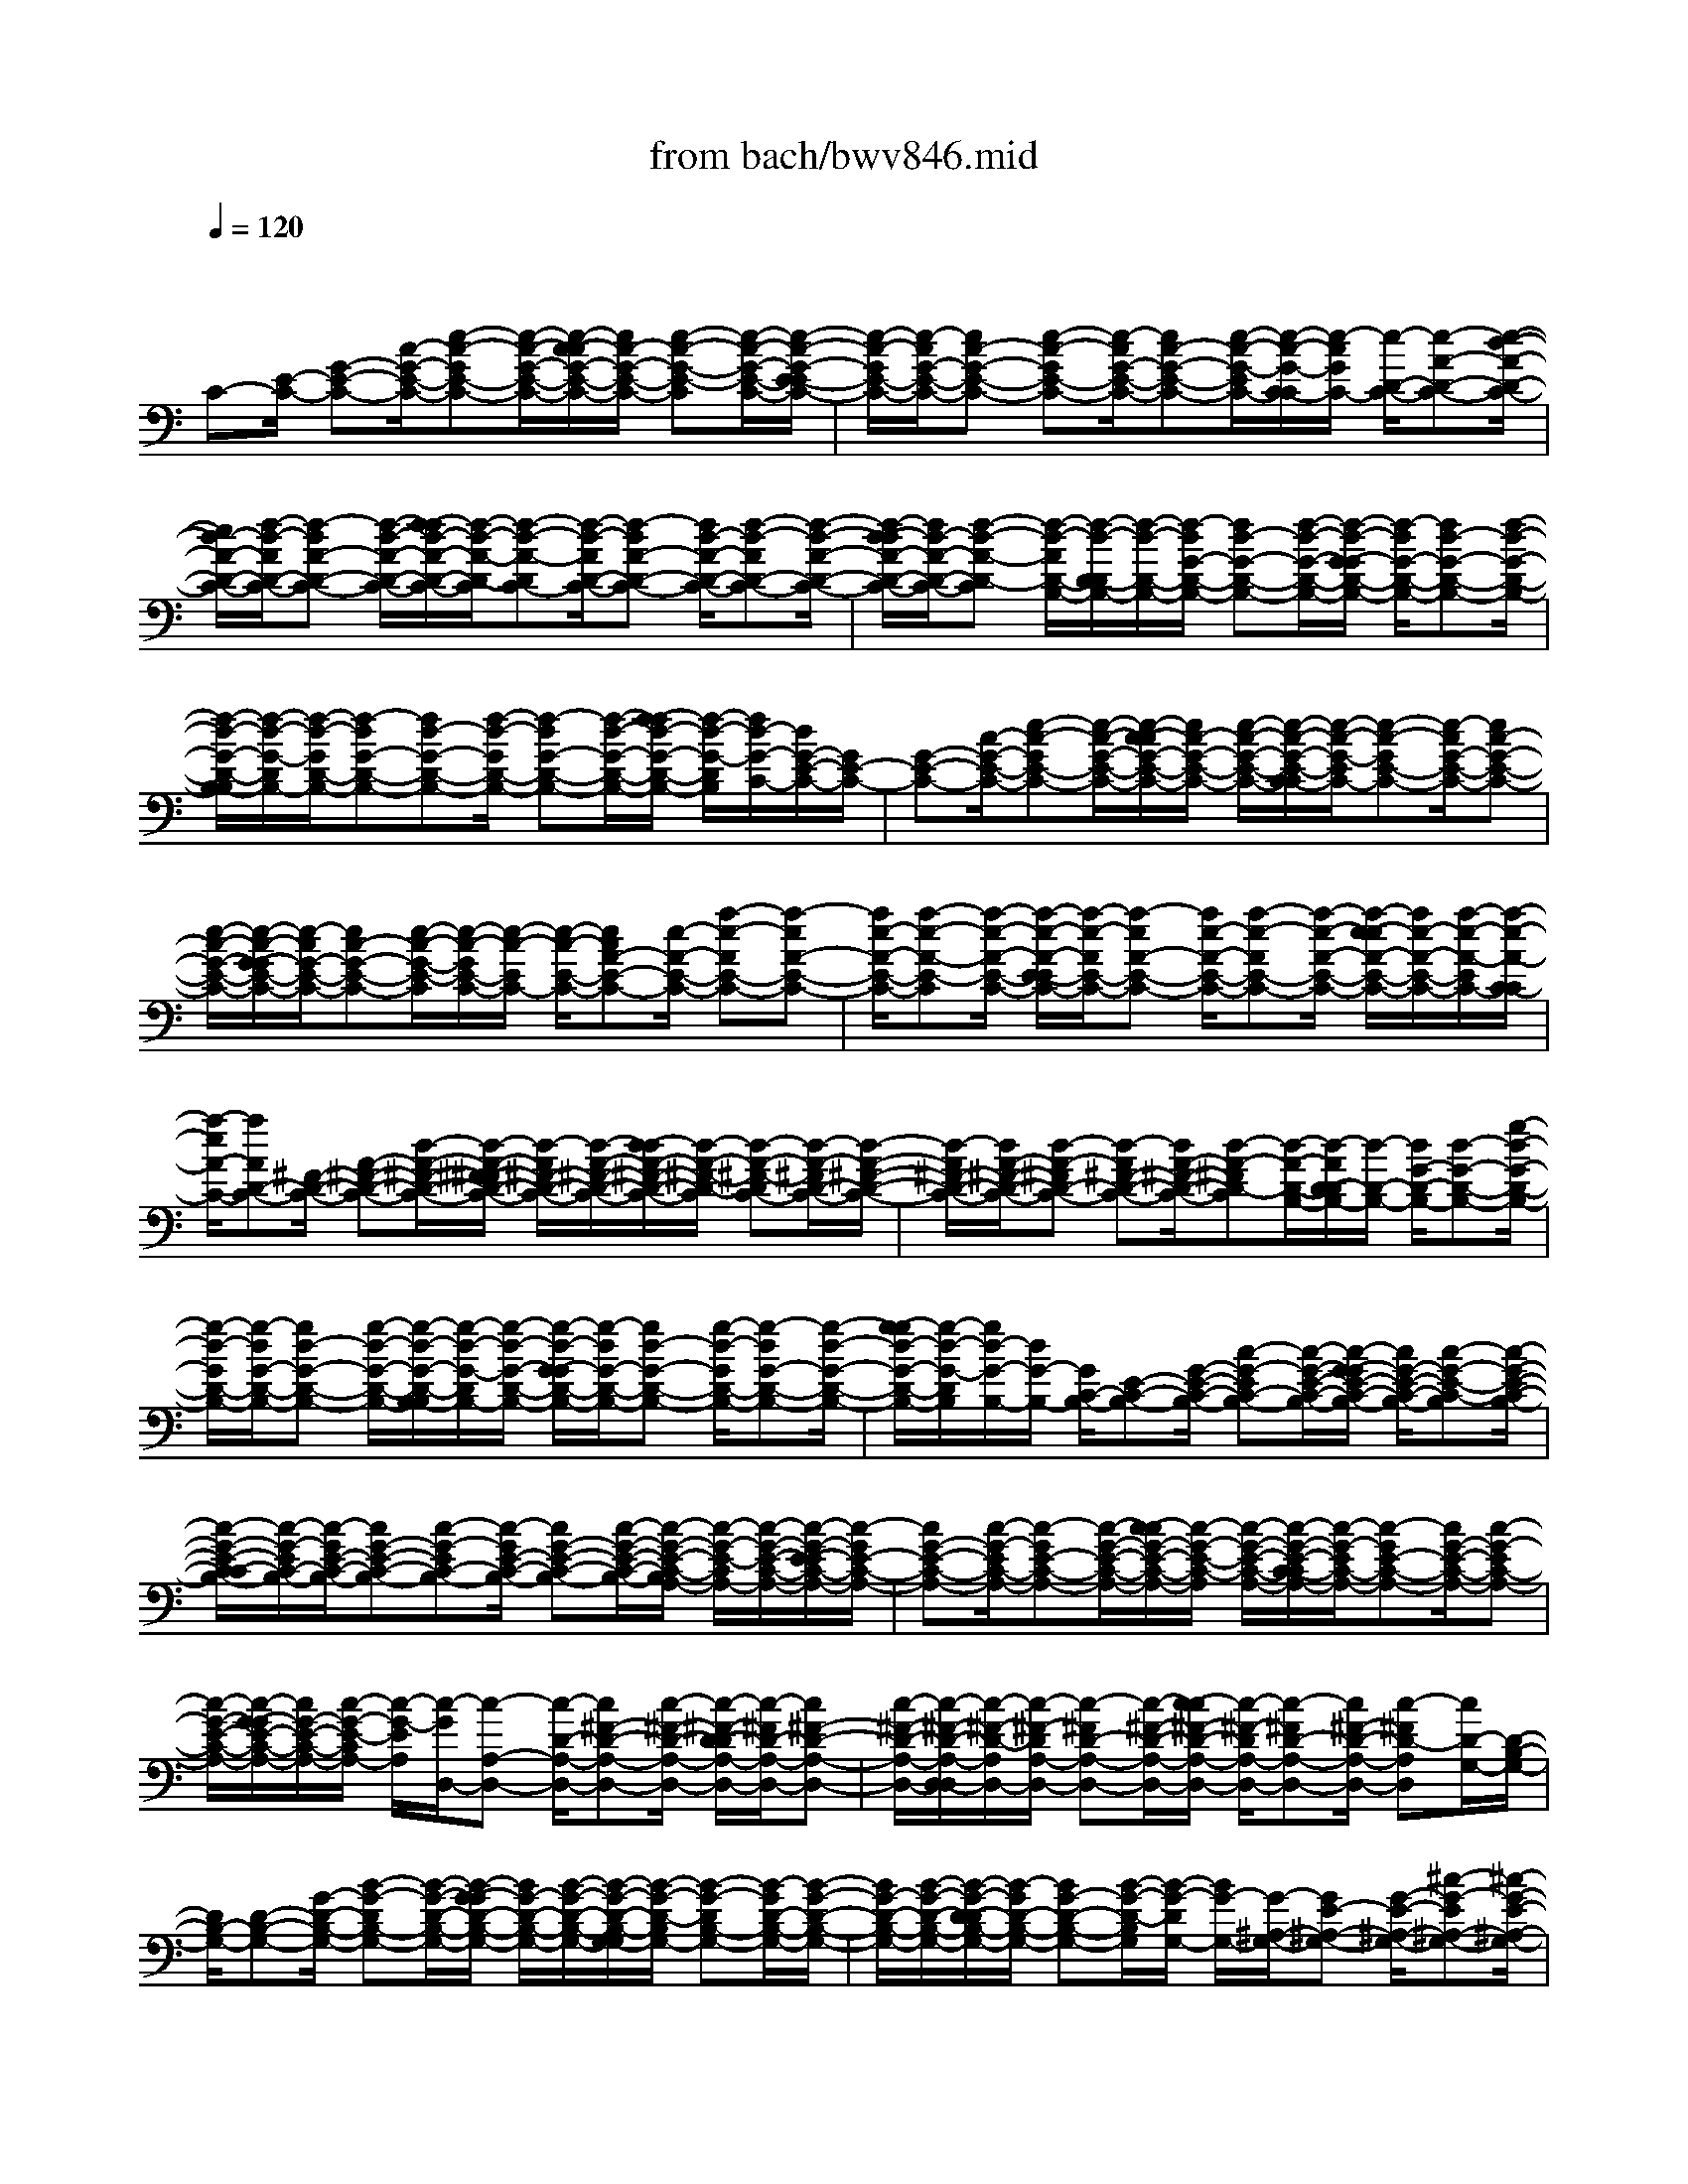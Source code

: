X: 1
T: from bach/bwv846.mid
M: 4/4
L: 1/8
Q:1/4=120
% Last note suggests Mixolydian mode tune
K:C % 0 sharps
V:1
% harpsichord: John Sankey
%%MIDI program 6
%%MIDI program 6
%%MIDI program 6
%%MIDI program 6
%%MIDI program 6
%%MIDI program 6
%%MIDI program 6
%%MIDI program 6
%%MIDI program 6
%%MIDI program 6
%%MIDI program 6
%%MIDI program 6
% Track 1
x/2
C-[E/2-C/2-] [G-E-C-][c/2-G/2-E/2-C/2-][e-c-GE-C-][e/2-c/2-G/2-E/2-C/2-][e/2-c/2-c/2G/2-E/2-C/2-][e/2c/2-G/2-E/2-C/2-] [e-c-G-E-C][e/2-c/2-G/2-E/2-C/2-][e/2-c/2-G/2-E/2-E/2C/2-]| \
[e/2-c/2-G/2E/2-C/2-][e/2-c/2G/2-E/2-C/2-][ec-G-E-C-] [e-c-GE-C-][e/2-c/2G/2-E/2-C/2-][ec-G-E-C-][e/2-c/2-G/2-E/2C/2-][e/2-c/2-G/2-C/2-C/2][e/2-c/2G/2C/2-] [e/2-D/2-C/2-][e-A-D-C-][e/2-d/2-A/2-D/2-C/2-]| \
[e/2d/2-A/2-D/2-C/2-][f/2-d/2-A/2D/2-C/2-][f-dA-D-C-] [f/2-d/2-A/2-D/2-C/2-][f/2-f/2d/2-A/2-D/2-C/2-][f/2-d/2-A/2-D/2-C/2][f-d-A-DC-][f/2-d/2-A/2D/2-C/2-][f-dA-D-C-] [f/2d/2-A/2-D/2-C/2-][f-d-AD-C-][f/2-d/2-A/2-D/2-C/2-]| \
[f/2-d/2-d/2A/2-D/2-C/2-][f/2d/2-A/2-D/2-C/2-][f-d-A-D-C] [f/2-d/2-A/2D/2-B,/2-][f/2-d/2-D/2-D/2B,/2-][f/2-d/2-D/2-B,/2-][f/2-d/2G/2-D/2-B,/2-] [fd-G-D-B,-][f/2-d/2-G/2-D/2-B,/2-][f/2-d/2-G/2-G/2D/2-B,/2-] [f/2-d/2G/2-D/2-B,/2-][fd-G-D-B,-][f/2-d/2-G/2-D/2-B,/2-]|
[f/2-d/2-G/2-D/2-B,/2-B,/2][f/2-d/2-G/2-D/2B,/2-][f/2-d/2-G/2D/2-B,/2-][f-dG-D-B,-][fd-G-D-B,-][f/2-d/2-G/2D/2-B,/2-] [f-dG-D-B,-][f/2-d/2-G/2-D/2-B,/2-][f/2-f/2d/2-G/2-D/2-B,/2-] [f/2-d/2-G/2-D/2B,/2][f/2d/2-G/2-C/2-][d/2G/2-E/2-C/2-][G/2E/2-C/2-]| \
[G-E-C-][c/2-G/2-E/2-C/2-][e-c-GE-C-][e/2-c/2-G/2-E/2-C/2-][e/2-c/2-c/2G/2-E/2-C/2-][e/2c/2-G/2-E/2-C/2-] [e/2-c/2-G/2-E/2-C/2-][e/2-c/2-G/2-E/2-C/2-C/2][e/2-c/2-G/2-E/2C/2-][e-c-GE-C-][e/2-c/2G/2-E/2-C/2-][ec-G-E-C-]| \
[e/2-c/2-G/2-E/2-C/2-][e/2-c/2-G/2-G/2E/2-C/2-][e/2-c/2G/2-E/2-C/2-][ec-G-E-C-][e/2-c/2-G/2-E/2-C/2][e/2-c/2-G/2E/2-C/2-][e/2-c/2-E/2C/2-] [e/2-c/2-E/2-C/2-][ecA-E-C-][e/2-A/2-E/2-C/2-] [a-e-AE-C-][a-eA-E-C-]| \
[a/2e/2-A/2-E/2-C/2-][a-e-A-E-C][a/2-e/2-A/2-E/2-C/2-] [a/2-e/2-A/2-E/2-E/2C/2-][a/2-e/2-A/2E/2-C/2-][a-eA-E-C-] [a/2e/2-A/2-E/2-C/2-][a-e-AE-C-][a/2-e/2-A/2-E/2-C/2-] [a/2-e/2-e/2A/2-E/2-C/2-][a/2e/2-A/2-E/2-C/2-][a/2-e/2-A/2-E/2C/2-][a/2-e/2-A/2-C/2-C/2]|
[a/2-e/2A/2-C/2-][aAD-C-][^F/2-D/2-C/2-] [A-^F-D-C-][d/2-A/2-^F/2-D/2-C/2-][d/2-A/2-^F/2-^F/2D/2-C/2-] [d/2-A/2^F/2-D/2-C/2-][d/2-A/2-^F/2-D/2-C/2-][d/2-d/2A/2-^F/2-D/2-C/2-][d/2-A/2-^F/2-D/2-C/2] [d-A-^F-DC-][d/2-A/2-^F/2D/2-C/2-][d/2-A/2-^F/2-D/2-C/2-]| \
[d/2-A/2^F/2-D/2-C/2-][d/2A/2-^F/2-D/2-C/2-][d-A-^FD-C-] [d-A^F-D-C-][d/2A/2-^F/2-D/2-C/2-][d-A-^FD-C][d/2-A/2-D/2-B,/2-][d/2-A/2D/2-D/2B,/2-][d/2-D/2-B,/2-] [d/2G/2-D/2-B,/2-][d-G-D-B,-][g/2-d/2-G/2-D/2-B,/2-]| \
[g/2-d/2-G/2D/2-B,/2-][g/2-d/2G/2-D/2-B,/2-][gd-G-D-B,-] [g/2-d/2-G/2-D/2-B,/2-][g/2-d/2-G/2-D/2-B,/2-B,/2][g/2-d/2-G/2-D/2B,/2-][g/2-d/2-G/2-D/2-B,/2-] [g/2-d/2-G/2-G/2D/2-B,/2-][g/2-d/2G/2-D/2-B,/2-][gd-G-D-B,-] [g/2-d/2-G/2D/2-B,/2-][g-dG-D-B,-][g/2-d/2-G/2-D/2-B,/2-]| \
[g/2-g/2d/2-G/2-D/2-B,/2-][g/2-d/2-G/2-D/2B,/2][g/2d/2-G/2-B,/2-][d/2G/2-B,/2-] [G/2C/2-B,/2-][E-C-B,-][G/2-E/2-C/2-B,/2-] [c-G-EC-B,-][c/2-G/2-E/2-C/2-B,/2-][c/2-G/2-G/2E/2-C/2-B,/2-] [c/2G/2-E/2-C/2-B,/2-][c-G-E-C-B,][c/2-G/2-E/2-C/2-B,/2-]|
[c/2-G/2-E/2-C/2-C/2B,/2-][c/2-G/2-E/2C/2-B,/2-][c/2-G/2E/2-C/2-B,/2-][cG-E-C-B,-][c-G-EC-B,-][c/2-G/2E/2-C/2-B,/2-] [cG-E-C-B,-][c/2-G/2-E/2-C/2-B,/2-][c/2-G/2-E/2-C/2-B,/2A,/2-] [c/2-G/2-E/2-C/2A,/2-][c/2-G/2-E/2-C/2-A,/2-][c/2-G/2-E/2-E/2C/2-A,/2-][c/2-G/2E/2-C/2-A,/2-]| \
[cG-E-C-A,-][c/2-G/2-E/2C/2-A,/2-][c-GE-C-A,-][c/2-G/2-E/2-C/2-A,/2-][c/2-c/2G/2-E/2-C/2-A,/2-][c/2-G/2-E/2-C/2-A,/2] [c/2-G/2-E/2-C/2-A,/2-][c/2-G/2-E/2-C/2-C/2A,/2-][c/2-G/2-E/2C/2-A,/2-][c-GE-C-A,-][c/2G/2-E/2-C/2-A,/2-][c-G-EC-A,-]| \
[c/2-G/2-E/2-C/2-A,/2-][c/2-G/2-G/2E/2-C/2-A,/2-][c/2G/2-E/2-C/2-A,/2-][c/2-G/2-E/2-C/2A,/2-] [c/2-G/2-E/2A,/2][c/2-G/2D,/2-][c-A,-D,-] [c/2-D/2-A,/2-D,/2-][c^F-D-A,-D,-][c/2-^F/2-D/2-A,/2-D,/2-] [c/2-^F/2-D/2-D/2A,/2-D,/2-][c/2-^F/2D/2-A,/2-D,/2-][c^F-D-A,-D,-]| \
[c/2-^F/2-D/2-A,/2-D,/2-][c/2-^F/2-D/2-A,/2-D,/2-D,/2][c/2-^F/2-D/2-A,/2D,/2-][c/2-^F/2-D/2A,/2-D,/2-] [c-^FD-A,-D,-][c/2-^F/2-D/2-A,/2-D,/2-][c/2-c/2^F/2-D/2-A,/2-D,/2-] [c/2-^F/2-D/2A,/2-D,/2-][c-^FD-A,-D,-][c/2^F/2-D/2-A,/2-D,/2-] [c-^FD-A,D,][c/2D/2-G,/2-][D/2-B,/2-G,/2-]|
[D/2B,/2-G,/2-][D-B,-G,-][G/2-D/2-B,/2-G,/2-] [B-G-DB,-G,-][B/2-G/2-D/2-B,/2-G,/2-][B/2-G/2-G/2D/2-B,/2-G,/2-] [B/2G/2-D/2-B,/2-G,/2-][B/2-G/2-D/2-B,/2-G,/2-][B/2-G/2-D/2-B,/2-G,/2-G,/2][B/2-G/2-D/2-B,/2G,/2-] [B-G-DB,-G,-][B/2-G/2D/2-B,/2-G,/2-][B/2-G/2-D/2-B,/2-G,/2-]| \
[B/2G/2-D/2-B,/2-G,/2-][B/2-G/2-D/2-B,/2-G,/2-][B/2-G/2-D/2-D/2B,/2-G,/2-][B/2-G/2D/2-B,/2-G,/2-] [BG-D-B,-G,-][B/2-G/2-D/2-B,/2G,/2][B/2-G/2-D/2G,/2-] [B/2G/2-G,/2-][G/2-^A,/2-G,/2-][GE-^A,-G,-] [G/2-E/2-^A,/2-G,/2-][^c-G-E^A,-G,-][^c/2-G/2-E/2-^A,/2-G,/2-]| \
[^c/2-G/2E/2-^A,/2-G,/2-][^c/2G/2-E/2-^A,/2-G,/2-][^c-G-E-^A,-G,] [^c/2-G/2-E/2-^A,/2-G,/2-][^c/2-G/2-E/2-^A,/2-^A,/2G,/2-][^c/2-G/2-E/2^A,/2-G,/2-][^c/2-G/2-E/2-^A,/2-G,/2-] [^c/2-G/2-G/2E/2-^A,/2-G,/2-][^c/2G/2-E/2-^A,/2-G,/2-][^c-G-E^A,-G,-] [^c/2-G/2E/2-^A,/2-G,/2-][^cG-E-^A,-G,-][^c/2-G/2-E/2-^A,/2G,/2-]| \
[^c/2-G/2-E/2-G,/2=F,/2-][^c/2-G/2E/2F,/2-][^c=A,-F,-] [D/2-A,/2-F,/2-][A-D-A,-F,-][d/2-A/2-D/2-A,/2-F,/2-] [d/2-A/2-D/2-D/2A,/2-F,/2-][d/2-A/2D/2-A,/2-F,/2-][d/2-A/2-D/2-A,/2-F,/2-][d/2-d/2A/2-D/2-A,/2-F,/2-] [d/2-A/2-D/2-A,/2-F,/2][d-A-D-A,F,-][d/2-A/2-D/2A,/2-F,/2-]|
[d-AD-A,-F,-][d/2A/2-D/2-A,/2-F,/2-][d-A-DA,-F,-][d/2-A/2-D/2-A,/2-F,/2-][d/2-A/2-A/2D/2-A,/2-F,/2-][d/2A/2-D/2-A,/2-F,/2-] [d-A-D-A,F,][d/2-A/2D/2-F,/2-][d-D^G,-F,-][d/2-D/2-^G,/2-F,/2-][dF-D-^G,-F,-]| \
[B-F-D^G,-F,-][B/2-F/2D/2-^G,/2-F,/2-][BF-D-^G,-F,-][B/2-F/2-D/2-^G,/2-F,/2-][B/2-F/2-D/2-^G,/2-F,/2-F,/2][B/2-F/2-D/2-^G,/2F,/2-] [B/2-F/2-D/2-^G,/2-F,/2-][B/2-F/2-D/2-D/2^G,/2-F,/2-][B/2-F/2D/2-^G,/2-F,/2-][BF-D-^G,-F,-][B/2-F/2-D/2^G,/2-F,/2-][B-FD-^G,-F,-]| \
[B/2-F/2-D/2-^G,/2-F,/2-][B/2-B/2F/2-D/2-^G,/2-F,/2-][B/2-F/2-D/2-^G,/2F,/2][B-FD-E,-][B/2D/2=G,/2-E,/2-][=C-G,-E,-] [G/2-C/2-G,/2-E,/2-][c-G-CG,-E,-][c/2-G/2-C/2-G,/2-E,/2-] [c/2-G/2-G/2C/2-G,/2-E,/2-][c/2G/2-C/2-G,/2-E,/2-][c-G-C-G,-E,]| \
[c/2-G/2-C/2-G,/2-E,/2-][c/2-G/2-C/2-G,/2-G,/2E,/2-][c/2-G/2-C/2G,/2-E,/2-][c/2-G/2C/2-G,/2-E,/2-] [cG-C-G,-E,-][c/2-G/2-C/2-G,/2-E,/2-][c/2-G/2-C/2-C/2G,/2-E,/2-] [c/2-G/2C/2-G,/2-E,/2-][cG-C-G,-E,-][c/2-G/2C/2-G,/2E,/2-] [c/2C/2-E,/2-E,/2][C/2-E,/2-][C/2-F,/2-E,/2-][C/2A,/2-F,/2-E,/2-]|
[A,/2-F,/2-E,/2-][C-A,-F,-E,-][F/2-C/2-A,/2F,/2-E,/2-] [F-CA,-F,-E,-][F/2-C/2-A,/2-F,/2-E,/2-][F/2-F/2C/2-A,/2-F,/2-E,/2-] [F/2-C/2-A,/2-F,/2-E,/2][F/2-C/2-A,/2-F,/2-E,/2-][F/2-C/2-A,/2-F,/2-F,/2E,/2-][F/2-C/2-A,/2F,/2-E,/2-] [F-CA,-F,-E,-][F/2C/2-A,/2-F,/2-E,/2-][F/2-C/2-A,/2-F,/2-E,/2-]| \
[F/2-C/2-A,/2F,/2-E,/2-][F/2-C/2-A,/2-F,/2-E,/2-][F/2-C/2-C/2A,/2-F,/2-E,/2-][F/2C/2-A,/2-F,/2-E,/2-] [F/2-C/2-A,/2-F,/2-E,/2-][F/2-C/2-A,/2-F,/2-E,/2D,/2-][F/2-C/2-A,/2-F,/2D,/2-][F-C-A,F,-D,-][F/2-C/2A,/2-F,/2-D,/2-][FC-A,-F,-D,-] [F/2-C/2-A,/2-F,/2-D,/2-][F/2-C/2-A,/2-A,/2F,/2-D,/2-][F/2-C/2A,/2-F,/2-D,/2-][F/2-C/2-A,/2-F,/2-D,/2-]| \
[F/2C/2-A,/2-F,/2-D,/2-][F/2-C/2-A,/2-F,/2-D,/2][F-C-A,-F,D,-] [F/2-C/2-A,/2F,/2-D,/2-][F-CA,-F,-D,-][F/2-C/2-A,/2-F,/2-D,/2-] [F/2-F/2C/2-A,/2-F,/2-D,/2-][F/2-C/2-A,/2F,/2-D,/2-][F-CA,-F,-D,-] [F/2C/2-A,/2-F,/2-D,/2-][F-C-A,F,D,-][F/2-C/2-D,/2G,,/2-]| \
[F/2-C/2D,/2-G,,/2-][F/2-D,/2-G,,/2-][F-G,-D,-G,,-] [F/2B,/2-G,/2-D,/2-G,,/2-][F-B,-G,D,-G,,-][F/2-B,/2-G,/2-D,/2-G,,/2-] [F/2-B,/2-B,/2G,/2-D,/2-G,,/2-][F/2B,/2-G,/2-D,/2-G,,/2-][F/2-B,/2-G,/2-D,/2-G,,/2-][F/2-B,/2-G,/2-D,/2-G,,/2-G,,/2] [F/2-B,/2-G,/2-D,/2G,,/2-][F-B,-G,D,-G,,-][F/2-B,/2G,/2-D,/2-G,,/2-]|
[FB,-G,-D,-G,,-][F/2-B,/2-G,/2-D,/2-G,,/2-][F/2-B,/2-G,/2-G,/2D,/2-G,,/2-] [F/2-B,/2G,/2-D,/2-G,,/2-][F/2-B,/2-G,/2-D,/2-G,,/2-][F/2-F/2B,/2-G,/2-D,/2-G,,/2-][F/2-B,/2G,/2-D,/2G,,/2] [F/2G,/2-C,/2-][G,/2-C,/2-][G,/2E,/2-C,/2-][G,-E,-C,-][C/2-G,/2-E,/2-C,/2-][E-C-G,E,-C,-]| \
[E-CG,-E,-C,-][E/2C/2-G,/2-E,/2-C,/2-][E-C-G,-E,-C,][E/2-C/2-G,/2-E,/2-C,/2-][E/2-C/2-G,/2-E,/2-E,/2C,/2-][E/2-C/2-G,/2E,/2-C,/2-] [E/2-C/2-G,/2-E,/2-C,/2-][E/2-C/2-C/2G,/2-E,/2-C,/2-][E/2C/2-G,/2-E,/2-C,/2-][E-C-G,E,-C,-][E/2-C/2G,/2-E,/2-C,/2-][EC-G,-E,-C,-]| \
[E/2-C/2-G,/2-E,/2C,/2-][E/2-C/2-G,/2-C,/2-C,/2][E/2-C/2-G,/2C,/2-][E/2-C/2-G,/2-C,/2-] [E-C^A,-G,-C,-][EC-^A,-G,-C,-] [E/2-C/2-^A,/2G,/2-C,/2-][E-C^A,-G,-C,-][E/2-C/2-^A,/2-G,/2-C,/2-] [E/2-E/2C/2-^A,/2-G,/2-C,/2-][E/2-C/2-^A,/2-G,/2-C,/2][E-C-^A,-G,C,-]| \
[E/2-C/2-^A,/2G,/2-C,/2-][E-C^A,-G,-C,-][E/2C/2-^A,/2-G,/2-C,/2-] [E-C-^A,G,-C,-][E/2-C/2-^A,/2-G,/2-C,/2-][E/2-C/2-C/2^A,/2-G,/2-C,/2-] [E/2C/2-^A,/2-G,/2-C,/2-][E-C-^A,G,C,][E/2-C/2-F,,/2-] [E-C-F,-F,,-][E/2-C/2=A,/2-F,/2-F,,/2-][E/2-C/2-A,/2-F,/2-F,,/2-]|
[E/2C/2-A,/2-F,/2-F,,/2-][E-C-A,F,-F,,-][E/2-C/2A,/2-F,/2-F,,/2-] [EC-A,-F,-F,,-][E/2-C/2-A,/2-F,/2-F,,/2-][E/2-C/2-A,/2-F,/2-F,,/2-F,,/2] [E/2-C/2-A,/2-F,/2F,,/2-][E/2-C/2-A,/2-F,/2-F,,/2-][E/2-C/2-A,/2-A,/2F,/2-F,,/2-][E/2-C/2A,/2-F,/2-F,,/2-] [EC-A,-F,-F,,-][E/2-C/2-A,/2F,/2-F,,/2-][E/2-C/2-A,/2-F,/2-F,,/2-]| \
[E/2-C/2A,/2-F,/2-F,,/2-][E/2-C/2-A,/2-F,/2-F,,/2-][E/2-E/2C/2-A,/2-F,/2-F,,/2-][E/2C/2-A,/2-F,/2F,,/2] [C/2-A,/2-^F,,/2-][C-A,C,-^F,,-][CA,-C,-^F,,-][C/2-A,/2-C,/2-^F,,/2-][^D-C-A,C,-^F,,-] [^D/2-C/2-A,/2-C,/2-^F,,/2-][^D/2-C/2-C/2A,/2-C,/2-^F,,/2-][^D/2C/2-A,/2-C,/2-^F,,/2-][^D/2-C/2-A,/2-C,/2-^F,,/2-]| \
[^D/2-C/2-A,/2-C,/2-^F,,/2][^D/2-C/2-A,/2-C,/2^F,,/2-][^D-C-A,C,-^F,,-] [^D/2-C/2A,/2-C,/2-^F,,/2-][^DC-A,-C,-^F,,-][^D/2-C/2-A,/2-C,/2-^F,,/2-] [^D/2-C/2-A,/2-A,/2C,/2-^F,,/2-][^D/2-C/2A,/2-C,/2-^F,,/2-][^D/2-C/2-A,/2C,/2-^F,,/2-][^D/2C/2-C,/2-^F,,/2-] [^D/2-C/2-C,/2^F,,/2-][^D/2C/2-^G,,/2-^F,,/2][C/2-^G,,/2-][C/2-=F,/2-^G,,/2-]| \
[CB,-F,-^G,,-][C/2-B,/2-F,/2-^G,,/2-][=D-CB,F,-^G,,-][D-B,-F,-^G,,-][D/2C/2-B,/2-F,/2-^G,,/2-] [D-CB,-F,-^G,,][D/2-B,/2-F,/2-^G,,/2-][D/2-B,/2-F,/2-F,/2^G,,/2-] [D/2-B,/2F,/2-^G,,/2-][D-B,-F,-^G,,-][D/2C/2-B,/2-F,/2-^G,,/2-]|
[D-CB,F,-^G,,-][D/2-B,/2-F,/2-^G,,/2-][DCB,-F,-^G,,-][D/2-B,/2-F,/2-^G,,/2-][D/2-B,/2-F,/2-^G,,/2=G,,/2-][D/2B,/2-F,/2G,,/2-] [B,-F,-G,,-][B,/2G,/2-F,/2-G,,/2-][B,-G,-F,-G,,-][D/2-B,/2-G,/2-F,/2-G,,/2-][D/2-B,/2-G,/2-G,/2F,/2-G,,/2-][D/2-B,/2G,/2-F,/2-G,,/2-]| \
[DB,-G,-F,-G,,-][D/2-B,/2-G,/2-F,/2-G,,/2][D-B,-G,-F,G,,-][D/2-B,/2-G,/2F,/2-G,,/2-][D-B,G,-F,-G,,-] [D/2-B,/2-G,/2-F,/2-G,,/2-][D/2-D/2B,/2-G,/2-F,/2-G,,/2-][D/2-B,/2-G,/2F,/2-G,,/2-][D-B,G,-F,-G,,-][D/2B,/2-G,/2-F,/2-G,,/2-][D-B,-G,-F,G,,]| \
[D/2-B,/2-G,/2-G,,/2-][D/2B,/2-G,/2-E,/2-G,,/2-][B,/2-G,/2E,/2-G,,/2-][B,/2-G,/2-E,/2-G,,/2-] [C/2-B,/2G,/2-E,/2-G,,/2-][C/2-G,/2-E,/2-G,,/2-][E-C-G,E,-G,,-] [E/2-C/2G,/2-E,/2-G,,/2-][EC-G,-E,-G,,-][E/2-C/2-G,/2-E,/2-G,,/2-] [E/2-C/2-G,/2-E,/2-G,,/2-G,,/2][E/2-C/2-G,/2-E,/2G,,/2-][EC-G,E,-G,,-]| \
[C/2G,/2-E,/2-G,,/2-][C-G,-E,-G,,-][E/2-C/2-G,/2-E,/2-G,,/2-] [E/2-C/2-G,/2-G,/2E,/2-G,,/2-][E/2-C/2G,/2-E,/2-G,,/2-][E/2-C/2-G,/2-E,/2-G,,/2-][E/2-E/2C/2-G,/2-E,/2-G,,/2-] [E/2-C/2-G,/2-E,/2G,,/2][E-C-G,-G,,-][E/2C/2-G,/2D,/2-G,,/2-] [CG,-D,-G,,-][C/2-G,/2-D,/2-G,,/2-][F/2-C/2-G,/2-D,/2-G,,/2-]|
[F/2-C/2-G,/2D,/2-G,,/2-][F/2-C/2-G,/2-D,/2-G,,/2-][F/2-C/2-C/2G,/2-D,/2-G,,/2-][F/2C/2-G,/2-D,/2-G,,/2-] [F-C-G,-D,-G,,][F/2-C/2-G,/2-D,/2-G,,/2-][F/2-C/2-G,/2-D,/2-D,/2G,,/2-] [F/2C/2-G,/2D,/2-G,,/2-][C/2G,/2-D,/2-G,,/2-][C-G,-D,-G,,-] [F-C-G,D,-G,,-][F/2-C/2G,/2-D,/2-G,,/2-][F/2-C/2-G,/2-D,/2-G,,/2-]| \
[F/2C/2-G,/2-D,/2-G,,/2-][F/2-C/2-G,/2-D,/2-G,,/2-][F/2-C/2-G,/2-D,/2-G,,/2-G,,/2][F/2-C/2-G,/2-D,/2G,,/2-] [F/2-C/2-G,/2-D,/2-G,,/2-][F/2C/2-G,/2-G,/2D,/2-G,,/2-][C/2G,/2-D,/2-G,,/2-][B,-G,-D,-G,,-][F/2-B,/2-G,/2D,/2-G,,/2-][F-B,G,-D,-G,,-] [F/2-B,/2-G,/2-D,/2-G,,/2-][F/2-F/2B,/2-G,/2-D,/2-G,,/2-][F/2-B,/2-G,/2-D,/2-G,,/2][F/2-B,/2-G,/2-D,/2-G,,/2-]| \
[F/2-B,/2-G,/2-D,/2G,,/2-][F/2B,/2-G,/2D,/2-G,,/2-][B,G,-D,-G,,-] [B,/2-G,/2-D,/2-G,,/2-][F-B,-G,D,-G,,-][F/2-B,/2-G,/2-D,/2-G,,/2-] [F/2-B,/2-B,/2G,/2-D,/2-G,,/2-][F/2B,/2-G,/2-D,/2-G,,/2-][F-B,-G,-D,G,,] [F/2B,/2-G,/2-G,,/2-][B,/2G,/2-^D,/2-G,,/2-][G,/2^D,/2-G,,/2-][A,/2-^D,/2-G,,/2-]| \
[C-A,-^D,-G,,-][^F/2-C/2-A,/2-^D,/2-G,,/2-][^F/2-C/2-A,/2-A,/2^D,/2-G,,/2-] [^F/2-C/2A,/2-^D,/2-G,,/2-][^FC-A,-^D,-G,,-][^F/2-C/2-A,/2-^D,/2-G,,/2-] [^F/2-C/2-A,/2-^D,/2-G,,/2-G,,/2][^F/2-C/2-A,/2-^D,/2G,,/2-][^F/2-C/2-A,/2^D,/2-G,,/2-][^F/2C/2-A,/2-^D,/2-G,,/2-] [C/2A,/2-^D,/2-G,,/2-][C-A,-^D,-G,,-][^F/2-C/2-A,/2^D,/2-G,,/2-]|
[^F-CA,-^D,-G,,-][^F/2-C/2-A,/2-^D,/2-G,,/2-][^F/2-^F/2C/2-A,/2-^D,/2-G,,/2-] [^F/2-C/2-A,/2-^D,/2G,,/2][^F/2C/2-A,/2G,,/2-][C-E,-G,,-] [CG,-E,-G,,-][C/2-G,/2-E,/2-G,,/2-][G-C-G,E,-G,,-][G/2-C/2-G,/2-E,/2-G,,/2-][G/2-C/2-C/2G,/2-E,/2-G,,/2-][G/2C/2-G,/2-E,/2-G,,/2-]| \
[G/2-C/2-G,/2-E,/2-G,,/2-][G/2-C/2-G,/2-E,/2-G,,/2-G,,/2][G/2-C/2-G,/2-E,/2G,,/2-][GC-G,E,-G,,-][C/2G,/2-E,/2-G,,/2-][C-G,-E,-G,,-] [G/2-C/2-G,/2-E,/2-G,,/2-][G/2-C/2-G,/2-G,/2E,/2-G,,/2-][G/2-C/2G,/2-E,/2-G,,/2-][GC-G,-E,-G,,-][G/2-C/2-G,/2-E,/2G,,/2][G-C-G,-G,,-]| \
[G/2-C/2-G,/2=D,/2-G,,/2-][G/2C/2-G,/2-D,/2-G,,/2-][C/2G,/2-D,/2-G,,/2-][C-G,-D,-G,,-][=F/2-C/2-G,/2D,/2-G,,/2-][F-CG,-D,-G,,-] [F/2-C/2-G,/2-D,/2-G,,/2-][F/2-F/2C/2-G,/2-D,/2-G,,/2-][F/2-C/2-G,/2-D,/2-G,,/2][F-C-G,-D,G,,-][F/2C/2-G,/2D,/2-G,,/2-][CG,-D,-G,,-]| \
[C/2-G,/2-D,/2-G,,/2-][F-C-G,D,-G,,-][F-CG,-D,-G,,-][F/2C/2-G,/2-D,/2-G,,/2-][F-C-G,-D,-G,,] [F/2-C/2-G,/2-D,/2-G,,/2-][F/2-C/2G,/2-D,/2-D,/2G,,/2-][F/2G,/2D,/2-G,,/2-][G,-D,-G,,-][B,/2-G,/2-D,/2-G,,/2-][F-B,-G,D,-G,,-]|
[F-B,G,-D,-G,,-][F/2B,/2-G,/2-D,/2-G,,/2-][F-B,-G,-D,-G,,][F/2-B,/2-G,/2-D,/2G,,/2-][FB,-G,D,-G,,-] [B,G,-D,-G,,-][B,/2-G,/2-D,/2-G,,/2-][F-B,-G,D,-G,,-][F-B,G,-D,-G,,-][F/2B,/2-G,/2-D,/2-G,,/2-]| \
[F/2-B,/2-G,/2-D,/2G,,/2-][F/2-B,/2G,/2-G,,/2][F-G,-C,,-] [F/2G,/2C,/2-C,,/2-][G,-C,-C,,-][^A,-G,-C,-C,,-][E/2-^A,/2-G,/2C,/2-C,,/2-][E-^A,G,-C,-C,,-] [E^A,-G,-C,-C,,-][E/2-^A,/2-G,/2-C,/2-C,,/2-][E/2-^A,/2-G,/2-C,/2-C,,/2-C,,/2]| \
[E/2-^A,/2-G,/2-C,/2-C,,/2-][E/2-^A,/2-G,/2-C,/2-C,/2C,,/2-][E/2-^A,/2-G,/2C,/2-C,,/2-][E-^A,G,-C,-C,,-][E/2-^A,/2-G,/2-C,/2-C,,/2-][E/2-E/2^A,/2-G,/2-C,/2-C,,/2-][E/2-^A,/2-G,/2C,/2-C,,/2-] [E-^A,G,-C,-C,,-][E/2^A,/2-G,/2-C,/2-C,,/2-][^A,/2-G,/2-C,/2-C,,/2-] [E/2-^A,/2G,/2C,/2-C,,/2][E/2-C,/2-][E/2-C,/2C,,/2-][E/2C,/2-C,,/2-]| \
[C,/2-C,,/2-][F,-C,-C,,-][=A,-F,-C,-C,,-][C-A,-F,-C,-C,,-][F-CA,-F,-C,-C,,-][F/2-C/2-A,/2F,/2-C,/2-C,,/2-][F/2-C/2-F,/2-C,/2-C,,/2-][FCA,-F,-C,-C,,-][C/2-A,/2-F,/2-C,/2-C,,/2-][C/2-A,/2-A,/2F,/2-C,/2-C,,/2-][C/2-A,/2-F,/2C,/2-C,,/2-]|
[C-A,F,-C,-C,,-][C/2A,/2-F,/2-C,/2-C,,/2-][A,/2-F,/2C,/2-C,,/2-] [A,-F,-C,C,,-][A,F,D,-C,,-] [F,-D,C,,-][F,-D,-C,,] [F,D,C,,-][B,,-C,,-]| \
[G-B,,-C,,-][B-G-B,,-C,,-] [d-B-G-B,,-C,,-][f-dB-G-B,,-C,,-] [f-d-BG-B,,-C,,-][fdB-G-B,,-C,,-] [d-BG-B,,-C,,-][d-B-GB,,-C,,-]| \
[dBG-B,,-C,,-][B-G-B,,-C,,-] [B-GD-B,,-C,,-][B/2-D/2-B,,/2-C,,/2-][B-F-DB,,-C,,-][B-F-EB,,-C,,-][BF-D-B,,-C,,-][F/2-D/2-B,,/2-C,,/2][FDB,,C,,-]| \
C,,/2-[C,2-C,,2-][E3/2-C,3/2-C,,3/2-] [G3/2-E3/2-C,3/2-C,,3/2-][c2-G2-E2-C,2-C,,2-][c/2-G/2-E/2-C,/2-C,,/2-]|
[c8-G8-E8-C,8-C,,8-]| \
[c6-G6-E6-C,6-C,,6-] [c3/2G3/2E3/2-C,3/2C,,3/2-][E/2C,,/2]| \
x3/2C2D2E2F/2-| \
F2- F/2G/2F/2E2A2D/2-|
D3/2G/2 F/2G2-[A/2-G/2]A/2GFE/2-| \
E/2F[G-E][GD][A-C][A/2D/2-]D/2[B-C][B/2B,/2-]B,/2[c/2-A,/2-]| \
[c3/2-A,3/2][c^F-][d/2^F/2-][c/2^F/2][B2G2-][e3/2G3/2-]G/2-[A/2-G/2-]| \
[A3/2G3/2][d/2^F/2-] [c/2^F/2][d-E][d^F-][e^F][dD-][cD][B/2-G/2-]|
[B/2G/2]G[A=F-G,-][BFG,][cE-A,-][B/2-E/2-A,/2][B/2E/2][cD-B,-][d/2-D/2-B,/2][d/2D/2][e/2-C/2-]| \
[e/2C/2-][dC-][eC][^f/2-D/2][^f/2C/2][g2B,2][B3/2-G3/2-E3/2][B/2G/2-][c/2-G/2-A,/2-]| \
[c3/2G3/2A,3/2][A/2-=F/2-D/2] [A/2-F/2C/2][AED-][dF-D][cF-E][BF-D][AF-C][G/2-F/2-B,/2-]| \
[G/2-F/2B,/2-][G-FB,][GE-C-C,-][GEC-C,][FD-C-D,-][ED-CD,][FD-^A,-E,-][GD^A,E,][=A/2-C/2-A,/2-F,/2-]|
[A/2C/2-A,/2-F,/2-][GCA,F,-][AF-D-F,][B/2-F/2-D/2-G,/2][B/2F/2D/2F,/2][c-G,-E,-][c-GG,E,][c-FC-A,-][c/2-E/2-C/2-A,/2][c/2-E/2C/2][c/2-F/2-D,/2-]| \
[c/2-F/2-D,/2-][c-FA,D,][c-D-B,G,-][cDCG,-][D/2-G,/2-] [G/2-D/2-G,/2][B-G-D-A,][B-G-D-G,][B-G-DF,][B/2-G/2-G,/2-E,/2-]| \
[B/2-G/2-G,/2-E,/2][B/2G/2-G,/2-F,/2-][G/2-G,/2-F,/2][c-G-G,-E,][cGG,-D,][d-G,-C,][dG,D,][e-G,-C,][eG,B,,][f/2-A,/2-A,,/2-]| \
[f3/2-A,3/2A,,3/2][fB,-D,-][g/2B,/2-D,/2-][f/2B,/2D,/2][e2C2-A,2][a-C^F,-][a/2D/2^F,/2-][C/2^F,/2][d/2-B,/2-G,/2-]|
[d/2-B,/2-G,/2][dB,A,][g/2E/2-^A,/2-] [=f/2E/2-^A,/2][g-EG,][g=A,-^C,-][aA,^C,][gD-D,-][fD-D,][e/2-D/2-A,/2-]| \
[e/2-D/2A,/2-][eEA,-][a/2D/2-A,/2-] [g/2D/2A,/2-][a-=CA,][aB,-E,-][bB,E,-][aE-E,-][gE-E,][f/2-E/2-A,/2-]| \
[f/2-E/2-A,/2][f-E-B,][f-G-E-C][f-GED][f-A-D-C][f-AD-B,][f-B-D-A,][fBDG,][e/2-c/2-C/2-]| \
[e/2-c/2-C/2][e-c-B,][ecC][^f/2-d/2A,/2-][^f/2c/2A,/2][g-B-E][g-BD][g-e-C][g/2-e/2B,/2-][g/2-B,/2][g/2-A/2-C/2-]|
[g/2-A/2-C/2][g-AA,][g/2-B/2B,/2-] [g/2-c/2B,/2][gd-C][^f-dD][^f-eC][^f-dB,][^fcA,][g/2-B/2-G,/2-]| \
[g/2B/2-G,/2-][=fB-G,-][eBG,-G,,-][dG,G,,][cA,,-][dA,,][cD-B,,-][BDB,,][A/2-E/2-C,/2-]| \
[A/2E/2-C,/2-][cEC,-][B^F-C,][A/2-^F/2-D,/2][A/2^F/2C,/2][G2-B,,2][GE,-][A/2E,/2-][G/2E,/2][^F/2-A,,/2-]| \
[^F/2-A,,/2-][c^FA,,][B/2-D,/2] [B/2C,/2][AD,-][^G-E-D,][^GEE,][e/2-A/2D,/2-] [e/2-^G/2D,/2][eA-C,][d/2-A/2-B,,/2-]|
[d/2-A/2B,,/2-][dBB,,][cAE,-][B^GE,-][A^F-^F,-E,-][^G^F^F,E,][A=F-^G,-D,-][BF^G,D,][c/2-E/2-A,/2-C,/2-]| \
[c/2E/2-A,/2-C,/2-][^FEA,-C,][^GD-A,=F,-][A/2-D/2-B,/2F,/2-][A/2D/2-A,/2F,/2-][B-D^G,-F,-][BE^G,F,][A^FC-E,-][B^GCE,-][c/2-A/2-^F,/2-E,/2-]| \
[c/2-A/2^F,/2-E,/2-][c^G^F,E,][=f/2-A/2-B,/2D,/2-] [f/2-A/2A,/2D,/2-][fBB,-D,-][e-^GB,D,-][e^FCD,][d-^GB,E,-][d-AA,E,][d/2-B/2-^G,/2-=F,/2-]| \
[d/2c/2B/2-^G,/2-F,/2-][dB^G,F,][cA,-E,][BA,-D,][cA,-E,-][B/2A,/2-E,/2-][c/2A,/2E,/2-][B/2E,/2-] [c/2B/2-^G,/2-E,/2-][B/2^G,/2-E,/2-][A/2-^G,/2-E,/2][A/2^G,/2]|
[A2-A,2-A,,2-] [A2C2A,2A,,2-] [D/2-A,,/2]D3/2 [E2=G,2]| \
[F2-A,2] [FB,-][G/2B,/2-][F/2B,/2] [E2C2-] C/2-[A/2-C/2]A/2-[A/2-D/2]| \
[A/2C/2][D2B,2][G2-E2G,,2][GA,-A,,-][AA,A,,][GD-B,,-][F/2-D/2-B,,/2-]| \
[F/2D/2-B,,/2][E2D2C,2-][G-E-G,-C,][G/2-E/2-G,/2-D,/2] [G/2E/2G,/2C,/2][A2^F2D2-B,,2][B3/2-G3/2-D3/2-E,3/2-]|
[B/2G/2-D/2E,/2][c2-G2C2A,,2]c/2-[c/2^F/2-A,/2-D,/2-][^F/2-A,/2-D,/2-] [d/2^F/2-A,/2-D,/2-][c/2^F/2A,/2D,/2-][B-^G-E-D,] [B^GEE,][c-A-E-D,]| \
[cA-EC,][d2A2D2B,,2][e2=G2^A,,2][=f2-=A2A,,2][fB-G,,-]| \
[g/2B/2-G,,/2-][f/2B/2G,,/2][e2c2-A,,2][a-cA,-^F,-] [a/2-d/2A,/2-^F,/2-][a/2c/2A,/2^F,/2]x/2[d2B2B,2G,2][e/2-^C/2-E,/2-]| \
[=f/2-e/2-^C/2-E,/2-][g/2-f/2e/2-^C/2-E,/2-][g/2-e/2^C/2E,/2][gA-D-D,-][aAD-D,-][gd-DD,-][f/2-d/2-E/2D,/2-][f/2d/2-D/2D,/2][ed=C-E,-][eCE,][a/2-d/2-F/2-F,/2-]|
[a/2-d/2F/2-F,/2-][acFF,][d2B2B,2G,2-][^a-g-E-G,][^a/2-g/2-E/2-=A,/2][^a/2g/2E/2-G,/2][=a-^c-EF,-][a^cFF,][g/2-d/2-E/2-^A,/2-]| \
[g/2d/2-E/2^A,/2-][fdD^A,][ge-^C-E,-][fe^CE,][g^c-=A,-][e^cA,-][fd-A,][gd^A,][=a/2e/2-A,/2-]| \
[g/2e/2-A,/2][f/2e/2-G,/2-][g/2e/2G,/2][aA-F,][^cAE,][dA,-F,][gA,D,]x/2 [e/2B,/2-G,/2-][d/2B,/2-G,/2-][e-B,G,]| \
[eE-^C-A,-][dE^CA,] [d2-^F2D2-D,2-] [dG-DD,-][G/2-E/2D,/2-][G/2D/2D,/2-] [A2-=C2D,2-]|
[A^F-D,-][B/2^F/2-D,/2-][A/2^F/2D,/2-] [G-B,-D,-][G/2-B,/2-E,/2-D,/2][G/2B,/2E,/2] [c-E-D,][cE-C,] [^FEB,,][^FA,,]| \
[B-EG,,][B-D^F,,] [BC-E,,-][C/2-E,,/2-][c/2-C/2-E,,/2] [c/2C/2-][BC-E,-][AC-E,][GC-^F,-][^F/2-C/2-^F,/2-]| \
[^F/2C/2-^F,/2][G-ECG,-][GDG,-][A-E-G,-][AE-DG,][B-E-CA,][B/2-E/2-] [B/2E/2B,/2-G,/2-][B,/2G,/2][c-D-A,^F,-]| \
[c-D-G,^F,][cD-A,D,-] [d/2D/2-^F,/2-D,/2-][c/2D/2-^F,/2D,/2][B-D-G,-] [B/2-A/2-D/2G,/2-][B/2A/2G,/2-][e-GB,-G,-] [e=FB,G,][A-EC-G,-]|
[A/2-C/2-G,/2-][A/2G/2-C/2G,/2-][G/2G,/2-][d-FD-G,-][d/2-A/2-D/2-G,/2][d/2-A/2D/2][dG-E-G,-][eG-E-G,-][dG-EG,-][c/2-G/2-F/2G,/2-][c/2G/2E/2G,/2-][B/2-G/2-D/2-G,/2-]| \
[B/2G/2D/2-G,/2-][cADG,-][d^A-G-G,-][e^AGG,-]G,/2 [fc-C-=A,-][gc-CA,-] [a/2-c/2-F/2A,/2-][a/2c/2-E/2A,/2-][gcF-A,]| \
[fd-FB,-][edGB,] [dG-FC-][c-G-EC] [c/2G/2D/2-F,/2-][G/2-D/2-F,/2][B-G-D-A,] [B/2-G/2-D/2-][B-G-D-G,][B/2G/2-D/2F,/2-]| \
[G/2-F,/2][c-G-E-E,][cGED,][d-F-D-C,][dFD-B,,][G-D-C,][GDD,][c-E-G,-E,][c/2-E/2-G,/2-F,/2-]|
[c/2-E/2G,/2F,/2][c2D2-G,2-][D/2-G,/2-][B/2D/2-G,/2-G,,/2-][c/2B/2-D/2-G,/2-G,,/2-] [B/2-D/2G,/2-G,,/2-][B/2G,/2-G,,/2][c2-E2G,2C,2][c-A-C,-]| \
[c-A-C,-][c/2B/2-A/2-D,/2-C,/2-][B3/2A3/2-D,3/2C,3/2-][A/2C,/2-][^A2G2-E,2C,2][=A2G2-F,2-C,2-][d/2-G/2F/2-F,/2-C,/2-]| \
[d/2-F/2-F,/2C,/2-][d/2-F/2-G,/2C,/2-][d/2-F/2F,/2C,/2-][d2-G2E,2C,2-][d/2C,/2-] [c2A2A,2C,2] [d2^A2-D,2C,2-]| \
[e-^AG,-C,-][e/2-c/2G,/2-C,/2-][e/2^A/2G,/2-C,/2-] [f-=A-G,C,-][f/2-A/2-C,/2-][f/2-A/2A,/2-C,/2-] [f/2-A,/2C,/2-][f-d-G,C,-][f-dF,C,][fG-E,C,-][a/2-G/2-D,/2-C,/2-]|
[a/2G/2D,/2C,/2-][gc-E,C,-][fc-F,C,-][c/2-C,/2-][ecG,C,-] [fdA,C,-][ec^A,C,-] [d^AG,C,][c-=AA,C,-]| \
[c-^AE,C,-][c/2-C,/2-][c-=AF,C,-][c-GG,C,-][c-FA,C,-][c-GB,C,-][c/2-C,/2-] [c-FCC,-][cEA,C,]| \
[D-B,-C,-][G/2D/2-B,/2-C,/2-][A/2D/2-B,/2-C,/2-] [D/2-B,/2-C,/2-][BD-B,-C,-][cD-B,-C,-][dD-B,-C,-][D/2-B,/2-C,/2-] [eD-B,-C,-][f-DB,-C,-]| \
[f-GB,C,-][fA-C-C,-] [c/2A/2-C/2-C,/2-][d/2A/2-C/2-C,/2-][e/2A/2-C/2-C,/2-][fA-C-C,-][A/2-C/2-C,/2-][gAC-C,-] [a3/2-C3/2-C,3/2-][a/2-f/2-C/2-C,/2-]|
[a-fC-C,-][a3/2d3/2-C3/2-C,3/2-][b3/2d3/2C3/2-C,3/2-] [C/2-C,/2-][c'3-g3-e3-C3-C,3-][c'/2-g/2-e/2-C/2-C,/2-]|[c'8-g8-e8-C8-C,8-]|[c'6-g6-e6-C6C,6-] [c'/2g/2e/2C,/2]
% MIDI
